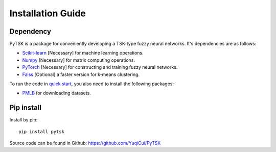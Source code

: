Installation Guide
=================================

Dependency
###########

PyTSK is a package for conveniently developing a TSK-type fuzzy neural networks.
It's dependencies are as follows:

* `Scikit-learn <https://scikit-learn.org/>`_ [Necessary] for machine learning operations.
* `Numpy <https://numpy.org/>`_ [Necessary] for matrix computing operations.
* `PyTorch <https://pytorch.org>`_ [Necessary] for constructing and training fuzzy neural networks.
* `Faiss <https://github.com/facebookresearch/faiss>`_ [Optional] a faster version for k-means clustering.

To run the code in `quick start <quick_start.html>`_, you also need to install the following packages:

* `PMLB <https://epistasislab.github.io/pmlb/>`_ for downloading datasets.

Pip install
############
Install by pip::

    pip install pytsk


Source code can be found in Github: https://github.com/YuqiCui/PyTSK